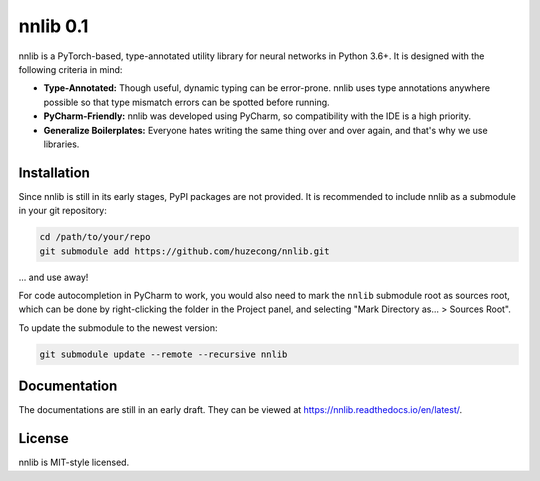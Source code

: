 =========
nnlib 0.1
=========

nnlib is a PyTorch-based, type-annotated utility library for neural networks in Python 3.6+. It is designed with the following criteria in mind:

- **Type-Annotated:** Though useful, dynamic typing can be error-prone. nnlib uses type annotations anywhere possible so that type mismatch errors can be spotted before running.
- **PyCharm-Friendly:** nnlib was developed using PyCharm, so compatibility with the IDE is a high priority.
- **Generalize Boilerplates:** Everyone hates writing the same thing over and over again, and that's why we use libraries.


Installation
============

Since nnlib is still in its early stages, PyPI packages are not provided. It is recommended to include nnlib as a submodule in your git repository:

.. code-block:: bash

    cd /path/to/your/repo
    git submodule add https://github.com/huzecong/nnlib.git

... and use away!

For code autocompletion in PyCharm to work, you would also need to mark the ``nnlib`` submodule root as sources root, which can be done by right-clicking the folder in the Project panel, and selecting "Mark Directory as... > Sources Root".

To update the submodule to the newest version:

.. code-block:: bash
    
    git submodule update --remote --recursive nnlib


Documentation
=============

The documentations are still in an early draft. They can be viewed at https://nnlib.readthedocs.io/en/latest/\ .

License
=======

nnlib is MIT-style licensed.
